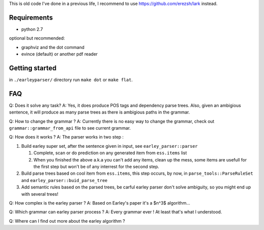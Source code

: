 This is old code I've done in a previous life, I recommend to use https://github.com/erezsh/lark instead.

Requirements
============

- python 2.7

optional but recommended:
  
- graphviz and the dot command
- evince (default) or another pdf reader 
  

Getting started
===============

in ``./earleyparser/`` directory run ``make dot`` or ``make flat``.


FAQ
===

Q: Does it solve any task? A: Yes, it does produce POS tags and dependency
parse trees. Also, given an ambigious sentence, it will produce as many
parse trees as there is ambigious paths in the grammar.

Q: How to change the grammar ?  A: Currently there is no easy way to
change the grammar, check out ``grammar::grammar_from_api`` file to
see current grammar.

Q: How does it works ?  A: The parser works in two step :

#. Build earley super set, after the sentence given in input, 
   see ``earley_parser::parser``
   
   #. Complete, scan or do prediction on any generated item from
      ``ess.items`` list
      
   #. When you finished the above a.k.a you can't add any items, clean
      up the mess, some items are usefull for the first step but won't
      be of any interrest for the second step.
      
#. Build parse trees based on cool item from ``ess.items``, this step
   occurs, by now, in ``parse_tools::ParseRuleSet`` and
   ``earley_parser::buid_parse_tree``
   
#. Add semantic rules based on the parsed trees, be carful earley parser don't solve 
   ambiguity, so you might end up with several trees!

Q: How complex is the earley parser ?  A: Based on Earley's paper it's
a $n^3$ algorithm...

Q: Which grammar can earley parser process ?  A: Every grammar ever !
At least that's what I understood.

Q: Where can I find out more about the earley algorithm ?
